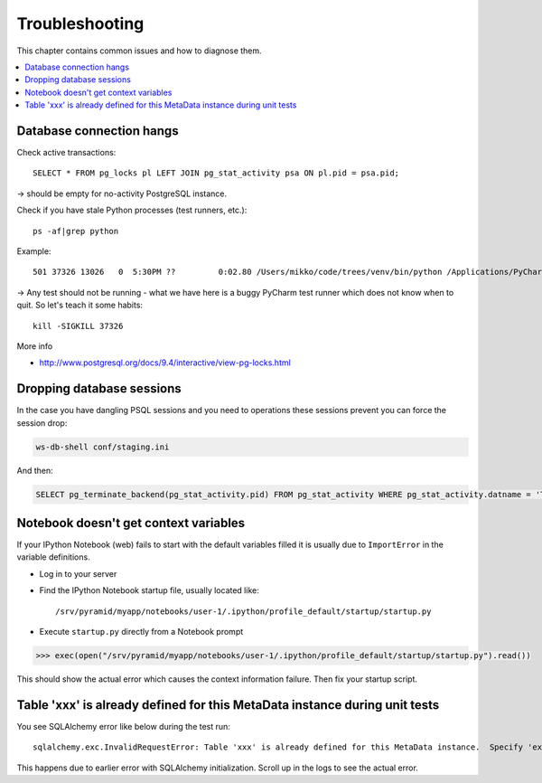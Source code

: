 ===============
Troubleshooting
===============

This chapter contains common issues and how to diagnose them.

.. contents:: :local:

Database connection hangs
-------------------------

Check active transactions::

    SELECT * FROM pg_locks pl LEFT JOIN pg_stat_activity psa ON pl.pid = psa.pid;

-> should be empty for no-activity PostgreSQL instance.

Check if you have stale Python processes (test runners, etc.)::

    ps -af|grep python

Example::

     501 37326 13026   0  5:30PM ??         0:02.80 /Users/mikko/code/trees/venv/bin/python /Applications/PyCharm.app/Contents/helpers/pycharm/pytestrunner.py -p pytest_teamcity /Users/mikko/code/trees/trees/trees/tests -s -k test_create_review --ini test.ini

-> Any test should not be running - what we have here is a buggy PyCharm test runner which does not know when to quit. So let's teach it some habits::

    kill -SIGKILL 37326

More info

* http://www.postgresql.org/docs/9.4/interactive/view-pg-locks.html

Dropping database sessions
--------------------------

In the case you have dangling PSQL sessions and you need to operations these sessions prevent you can force the session drop:

.. code-block:: console

    ws-db-shell conf/staging.ini

And then:

.. code-block:: sql

    SELECT pg_terminate_backend(pg_stat_activity.pid) FROM pg_stat_activity WHERE pg_stat_activity.datname = 'TARGET_DB' AND pid <> pg_backend_pid();


Notebook doesn't get context variables
--------------------------------------

If your IPython Notebook (web) fails to start with the default variables filled it is usually due to ``ImportError`` in the variable definitions.

* Log in to your server

* Find the IPython Notebook startup file, usually located like::

    /srv/pyramid/myapp/notebooks/user-1/.ipython/profile_default/startup/startup.py

* Execute ``startup.py`` directly from a Notebook prompt

.. code-block:: pycon

    >>> exec(open("/srv/pyramid/myapp/notebooks/user-1/.ipython/profile_default/startup/startup.py").read())

This should show the actual error which causes the context information failure. Then fix your startup script.


Table 'xxx' is already defined for this MetaData instance during unit tests
---------------------------------------------------------------------------

You see SQLAlchemy error like below during the test run::

    sqlalchemy.exc.InvalidRequestError: Table 'xxx' is already defined for this MetaData instance.  Specify 'extend_existing=True' to redefine options and columns on an existing Table object.

This happens due to earlier error with SQLAlchemy initialization. Scroll up in the logs to see the actual error.